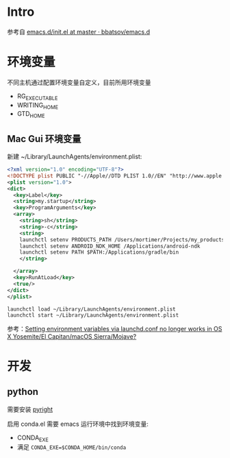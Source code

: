 * Intro
  参考自 [[https://github.com/bbatsov/emacs.d/blob/965d39c245bdbe79e88dd228756a9cf621670ac0/init.el][emacs.d/init.el at master · bbatsov/emacs.d]]

* 环境变量
  不同主机通过配置环境变量自定义，目前所用环境变量

- RG_EXECUTABLE
- WRITING_HOME
- GTD_HOME

** Mac Gui 环境变量

新建 ~/Library/LaunchAgents/environment.plist:

#+BEGIN_SRC xml
<?xml version="1.0" encoding="UTF-8"?>
<!DOCTYPE plist PUBLIC "-//Apple//DTD PLIST 1.0//EN" "http://www.apple.com/DTDs/PropertyList-1.0.dtd">
<plist version="1.0">
<dict>
  <key>Label</key>
  <string>my.startup</string>
  <key>ProgramArguments</key>
  <array>
    <string>sh</string>
    <string>-c</string>
    <string>
    launchctl setenv PRODUCTS_PATH /Users/mortimer/Projects/my_products
    launchctl setenv ANDROID_NDK_HOME /Applications/android-ndk
    launchctl setenv PATH $PATH:/Applications/gradle/bin
    </string>

  </array>
  <key>RunAtLoad</key>
  <true/>
</dict>
</plist>
#+END_SRC

#+begin_src shell
launchctl load ~/Library/LaunchAgents/environment.plist
launchctl start ~/Library/LaunchAgents/environment.plist
#+end_src

参考：[[https://stackoverflow.com/a/26586170/851344][Setting environment variables via launchd.conf no longer works in OS X Yosemite/El Capitan/macOS Sierra/Mojave?]]

* 开发

** python

需要安装 [[https://github.com/microsoft/pyright][pyright]]

启用 conda.el 需要 emacs 运行环境中找到环境变量:

- CONDA_EXE
- 满足 ~CONDA_EXE=$CONDA_HOME/bin/conda~
